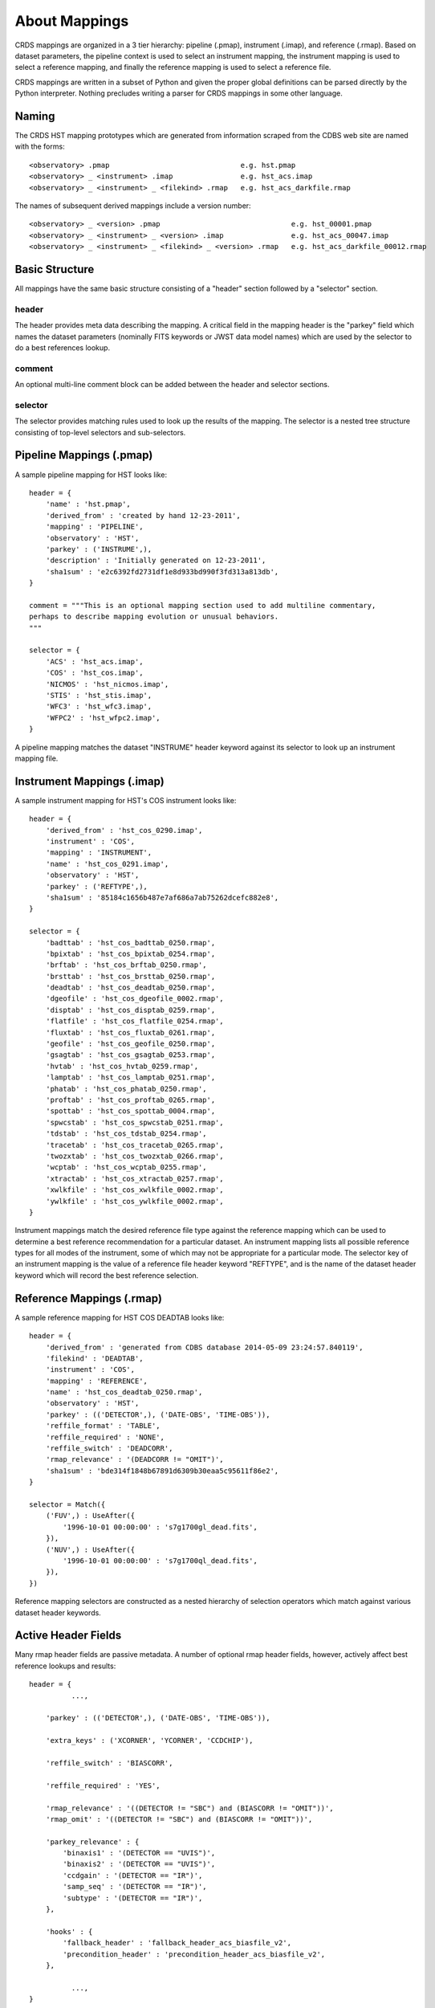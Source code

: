 About Mappings
==============

CRDS mappings are organized in a 3 tier hierarchy:  pipeline (.pmap),
instrument (.imap), and reference (.rmap).   Based on dataset parameters,
the pipeline context is used to select an instrument mapping,  the instrument 
mapping is used to select a reference mapping,  and finally the reference 
mapping is used to select a reference file.   

CRDS mappings are written in a subset of Python and given the proper global
definitions can be parsed directly by the Python interpreter.   Nothing 
precludes writing a parser for CRDS mappings in some other language.

.. figure:: images/file_relationships.png
   :scale: 50 %
   :alt: diagram of file relationships, .pmap -> .imap -> .rmap -> .reference
   

Naming
------

The CRDS HST mapping prototypes which are generated from information scraped from 
the CDBS web site are named with the forms::

  <observatory> .pmap                               e.g. hst.pmap
  <observatory> _ <instrument> .imap                e.g. hst_acs.imap 
  <observatory> _ <instrument> _ <filekind> .rmap   e.g. hst_acs_darkfile.rmap
  
The names of subsequent derived mappings include a version number::

  <observatory> _ <version> .pmap                               e.g. hst_00001.pmap
  <observatory> _ <instrument> _ <version> .imap                e.g. hst_acs_00047.imap 
  <observatory> _ <instrument> _ <filekind> _ <version> .rmap   e.g. hst_acs_darkfile_00012.rmap

Basic Structure
---------------

All mappings have the same basic structure consisting of a "header" section followed by a "selector" section.

header
......

The header provides meta data describing the mapping.  A critical field in the mapping header is the "parkey" 
field which names the dataset parameters (nominally FITS keywords or JWST data model names) which are used by 
the selector to do a best references lookup.

comment
.......

An optional multi-line comment block can be added between the header and selector sections.

selector
........

The selector provides matching rules used to look up the results of the mapping.  The selector is a nested tree
structure consisting of top-level selectors and sub-selectors. 

Pipeline Mappings (.pmap)
-------------------------

A sample pipeline mapping for HST looks like::

    header = {
        'name' : 'hst.pmap',
        'derived_from' : 'created by hand 12-23-2011',
        'mapping' : 'PIPELINE',
        'observatory' : 'HST',
        'parkey' : ('INSTRUME',),
        'description' : 'Initially generated on 12-23-2011',
        'sha1sum' : 'e2c6392fd2731df1e8d933bd990f3fd313a813db',
    }

    comment = """This is an optional mapping section used to add multiline commentary,
    perhaps to describe mapping evolution or unusual behaviors.
    """
    
    selector = {
        'ACS' : 'hst_acs.imap',
        'COS' : 'hst_cos.imap',
        'NICMOS' : 'hst_nicmos.imap',
        'STIS' : 'hst_stis.imap',
        'WFC3' : 'hst_wfc3.imap',
        'WFPC2' : 'hst_wfpc2.imap',
    }

A pipeline mapping matches the dataset "INSTRUME" header keyword against its selector to look up an instrument 
mapping file.

Instrument Mappings (.imap)
---------------------------

A sample instrument mapping for HST's COS instrument looks like::

	header = {
	    'derived_from' : 'hst_cos_0290.imap',
	    'instrument' : 'COS',
	    'mapping' : 'INSTRUMENT',
	    'name' : 'hst_cos_0291.imap',
	    'observatory' : 'HST',
	    'parkey' : ('REFTYPE',),
	    'sha1sum' : '85184c1656b487e7af686a7ab75262dcefc882e8',
	}
	
	selector = {
	    'badttab' : 'hst_cos_badttab_0250.rmap',
	    'bpixtab' : 'hst_cos_bpixtab_0254.rmap',
	    'brftab' : 'hst_cos_brftab_0250.rmap',
	    'brsttab' : 'hst_cos_brsttab_0250.rmap',
	    'deadtab' : 'hst_cos_deadtab_0250.rmap',
	    'dgeofile' : 'hst_cos_dgeofile_0002.rmap',
	    'disptab' : 'hst_cos_disptab_0259.rmap',
	    'flatfile' : 'hst_cos_flatfile_0254.rmap',
	    'fluxtab' : 'hst_cos_fluxtab_0261.rmap',
	    'geofile' : 'hst_cos_geofile_0250.rmap',
	    'gsagtab' : 'hst_cos_gsagtab_0253.rmap',
	    'hvtab' : 'hst_cos_hvtab_0259.rmap',
	    'lamptab' : 'hst_cos_lamptab_0251.rmap',
	    'phatab' : 'hst_cos_phatab_0250.rmap',
	    'proftab' : 'hst_cos_proftab_0265.rmap',
	    'spottab' : 'hst_cos_spottab_0004.rmap',
	    'spwcstab' : 'hst_cos_spwcstab_0251.rmap',
	    'tdstab' : 'hst_cos_tdstab_0254.rmap',
	    'tracetab' : 'hst_cos_tracetab_0265.rmap',
	    'twozxtab' : 'hst_cos_twozxtab_0266.rmap',
	    'wcptab' : 'hst_cos_wcptab_0255.rmap',
	    'xtractab' : 'hst_cos_xtractab_0257.rmap',
	    'xwlkfile' : 'hst_cos_xwlkfile_0002.rmap',
	    'ywlkfile' : 'hst_cos_ywlkfile_0002.rmap',
	}

Instrument mappings match the desired reference file type against the reference mapping which can be used to determine a
best reference recommendation for a particular dataset.  An instrument mapping lists all possible reference types for
all modes of the instrument,  some of which may not be appropriate for a particular mode.   The selector key of an
instrument mapping is the value of a reference file header keyword "REFTYPE",  and is the name of the dataset header
keyword which will record the best reference selection.

Reference Mappings (.rmap)
--------------------------

A sample reference mapping for HST COS DEADTAB looks like::

	header = {
	    'derived_from' : 'generated from CDBS database 2014-05-09 23:24:57.840119',
	    'filekind' : 'DEADTAB',
	    'instrument' : 'COS',
	    'mapping' : 'REFERENCE',
	    'name' : 'hst_cos_deadtab_0250.rmap',
	    'observatory' : 'HST',
	    'parkey' : (('DETECTOR',), ('DATE-OBS', 'TIME-OBS')),
	    'reffile_format' : 'TABLE',
	    'reffile_required' : 'NONE',
	    'reffile_switch' : 'DEADCORR',
	    'rmap_relevance' : '(DEADCORR != "OMIT")',
	    'sha1sum' : 'bde314f1848b67891d6309b30eaa5c95611f86e2',
	}
	
	selector = Match({
	    ('FUV',) : UseAfter({
	        '1996-10-01 00:00:00' : 's7g1700gl_dead.fits',
	    }),
	    ('NUV',) : UseAfter({
	        '1996-10-01 00:00:00' : 's7g1700ql_dead.fits',
	    }),
	})

Reference mapping selectors are constructed as a nested hierarchy of selection operators which match against 
various dataset header keywords.

Active Header Fields
--------------------

Many rmap header fields are passive metadata.   A number of optional rmap header fields,  however,  actively affect 
best reference lookups and results::

    header = {
              ...,
    
        'parkey' : (('DETECTOR',), ('DATE-OBS', 'TIME-OBS')),

        'extra_keys' : ('XCORNER', 'YCORNER', 'CCDCHIP'),
        
        'reffile_switch' : 'BIASCORR',

        'reffile_required' : 'YES',

        'rmap_relevance' : '((DETECTOR != "SBC") and (BIASCORR != "OMIT"))',
        'rmap_omit' : '((DETECTOR != "SBC") and (BIASCORR != "OMIT"))',
    
        'parkey_relevance' : {
            'binaxis1' : '(DETECTOR == "UVIS")',
            'binaxis2' : '(DETECTOR == "UVIS")',
            'ccdgain' : '(DETECTOR == "IR")',
            'samp_seq' : '(DETECTOR == "IR")',
            'subtype' : '(DETECTOR == "IR")',
        },

        'hooks' : {
            'fallback_header' : 'fallback_header_acs_biasfile_v2',
            'precondition_header' : 'precondition_header_acs_biasfile_v2',
        },
    
              ...,
    }

Required Parameters
...................

Required matching parameters for computing best references are defined by the union of 3 header fields:  *parkey*, 
*extra_keys*, and  *reffile_switch*.   There is no requirement to use all 3 forms,  the latter two forms were added
to model and emulate aspects of HST's CDBS system,  the precursor to CRDS.

parkey
,,,,,,

The primary location for defining best references matching parameters is the *parkey* field.

The simplest form of *parkey* is a tuple of parameter names used in a lookup by a non-nested selector,  as is
seen in pipeline and instrument mappings above.

In reference mappings,  the header *parkey* field is a tuple of tuples.  Each stage of the nested selector 
consumes the next tuple of header keys.  The same parameter set and matching structure is shared by all sections
of a single rmap.   For mode-specific parameters,  two approaches are availble:  use a separate .rmap for each
parameter combination, or fill in unused parameters for a particular mode with the value 'N/A'.

For the HST COS DEADTAB example above,   the Match operator matches against the value of the dataset keyword 
'DETECTOR'.   Based on that match, the selected UseAfter operator matches against the dataset's 'DATE-OBS' and 
'TIME-OBS' keywords to lookup the name of a reference file.

There is no default for parkey.

extra_keys
,,,,,,,,,,

*extra_keys* specifies a tuple of parameter names which will not be used in the matches directly,  but may be used by
rmap header expressions and hook functions to influence matching.  Listing parameters in extra_keys ensures that the
CRDS infrastructure will request the parameters from the server or dataset files and make them available during best
references computations and logical expression evaluation.   All parameters used in logical expressions must be
explicitly defined and listed.   Undefined parameters are evaluated with the value 'UNDEFINED'.

If omitted, *extra_keys* defaults to (),  no extra keys.

reffile_switch
,,,,,,,,,,,,,,

Nominally names a dataset keyword generally of the form <type>CORR with keyword values 'PERFORM' and 'OMIT'.  

If *reffile_switch* is not 'NONE',  it specifies an extra keyword value is to fetch from the dataset.  

If *reffile_switch* is omitted or 'NONE',  no keyword value is fetched from the dataset.   

The runtime checking *reffile_switch* is used for must be explicitly implemented as part of an *rmap_relevance* or 
*rmap_omit* expression as seen in the example header; *reffile_switch* only specifies an extra parameter to fetch
for use in logical expressions and matching.  It is logically equivalent to adding the parameter to *extra_keys*.

Logical Header Expressions
..........................

A number of the subsequently described features employ logical expressions which are evaluated at match-time
based on the values in the dataset header.  There are several things to point out:

* Logical expressions are evaluated in the context of the required parameters discussed above.

* Dataset matching parameters appear in logical expressions in upper case,  without quotes, like global variables.

* The entire expression is enclosed in parentheses to tell CRDS to leave case as-is.

* Logical expressions are limited to a restricted subset of Python expressions,  not arbitrary Python.  In particular
  arbitrary Python function calls are not permitted.

reffile_required
................

Defines what should happen if an rmap lookup cannot find a match for a particular reference type.

*reffile_required* has legal values 'YES', 'NO', and 'NONE'.

If *reffile_required* is 'YES', failing to find a match results in an exception and/or ERROR.

If *reffile_required* is 'NONE', CDBS did not define *reffile_required* for this type, so it is assumed to be required.

If *reffile_required* is 'NO',  failing to find a match results in assigning the value 'N/A' rather than failing.

rmap_relevance
..............

*rmap_relevance* is a logical expression which is evaluated in the context of dataset header variables.  

If *rmap_relevance* evaluates to True, then a full match is performed and the resulting bestref is returned.  

If *rmap_relevance* evaluates to False, then the match is short circuited and 'N/A' is assigned.

parkey_relevance
................

*parkey_relevance* defines a mapping from dataset matching parameters to logical expressions.   

*parkey_relevance* is evaluated in the context of the entire set of matching parameters and mutates
the specified parameter to 'N/A' if the expression evaluates to False,  i.e. the parameter is not relevant
in the context of the other parameter values.

When a parameter value of 'N/A' is used for matching, the parameter is effectively ignored.

hooks
.....

The *hooks* header section defines functions which are used for special case processing for complex reference
assignments.   The existing hooks were devised to emulate similar special case handling performed by CRDS's
predecessor system CDBS.

The original <100 series of HST rules had implicit hooks.  CRDS rules >200 have hooks which are explicitly 
named in the 'hooks' section of the header which indicates that customized matching is being performed.   Running
crds.bestrefs with --verbosity=60 wil issue log messages describing hook operations.

new hook functions can only be added with a new release of CRDS code.   hook functions have versioned names and should
never be modified after use in operations since that would change the meaning of historical .rmaps.  Instead,  a new
hook function should be added and the .rmap header modified to assign it.

hook functions can be 'unplugged' in an operational .rmap by setting the value of the hook to 'none'.  Removing the
'hooks' section of the .rmap header, or removing individual hook names, currently results in reversion to <100 series
.rmap behavior and the original implicit hook functions.

precondition_header
,,,,,,,,,,,,,,,,,,,

The *precondition_header* hook is used to mutate incoming dataset matching parameters.   *precondition_header* is
sometimes justified as reductive,  written in terms of *extra_parkeys* which do not appear in the matching tuples,
and used to mutate a broad range of matching parameter values onto a narrower set of parameter values known to be
handled in the .rmap.   In essence,  when a *precondition_header* hook is used,  the dataset matching parameters
become a function of themselves.

fallback_header
,,,,,,,,,,,,,,,

The *fallback_header* hook is used to mutate incoming dataset matching parameters similar to *precondition_header*.
The *fallback_header* hook is called when the first matching attempt for dataset parameters fails.  *fallback_header*
computes a set of matching parameters used for a second matching attempt which will return normally if succesful.

Selectors
---------

All the CRDS selection operators are written to select either a return
value *or* a nested operator.  In the case of HST, the Match operator locates a
nested UseAfter operator which in turn locates the reference file.

Primitive Return Values
.......................

Ultimately the result of every selector lookup is some form of return value to
which various CRDS operations can be applied: best references assignment, file
distribution, file certification, file differencing, etc.

Single Filename
,,,,,,,,,,,,,,,

The most typical return value is a single reference filename.  In the case of
GEIS files, for the data+header file pair the header is specified in rmaps but
both components are distributed.

Filename Tuple
,,,,,,,,,,,,,,

A tuple of primitive filenames can be specified.  All files in the tuple are
synchronized and returned as best references.  The nominal application of a
file tuple is for the bracket selector where the files are used for pipeline
side interpolations between the two references to generate a synthetic
reference.

Not Applicable
,,,,,,,,,,,,,,

A value of N/A can be assigned in place of a filename.  This applies the full
power of the matching system to the specification of instrument modes for which
a reference type does not apply.  For JWST this feature is used to perform data
driven WCS processing based on CRDS reference file assignments.  Ultimately the
best reference assigned is N/A, nominally explicitly recorded for the type
keyword.  No file is distributed or prefetched.  N/A may be specified in place
of a reference file or an rmap file.  In the case of specifying N/A for an rmap
file (in the imap/instrument mapping), that type becomes N/A for all modes of
that instrument.

Omit
,,,,

Similar to N/A, a value of OMIT can be specified in place of a filename.  OMIT
can be used to completely remove a type from the best references response.  No
file is synchronized or processed, and no best reference should be recorded in
the dataset header for that type.  This feature is currently unused.


Match
.....

Based on a dataset`s header values,  Match locates the match tuple which best matches the dataset.   Conceptually this
is a dictionary lookup.   In actuality, CRDS processes each match parameter in succession,  at each step eliminating
match candidates that cannot possibly match.

Parameter Tuples and Simple Matches
,,,,,,,,,,,,,,,,,,,,,,,,,,,,,,,,,,,

The CRDS Match operator typically matches a dataset header against a tuple which defines multiple parameter values whose
names are specified in the rmap header `parkey`::

   ("UVIS", "F122LP")   :  'some_file_or_nested_selection'

Alternately,  for simple use cases the Match operator can match against single
strings,  which is a simplified syntax for a 1-tuple::

   'UVIS'  :  'some_file_or_nested_selection'
   ('UVIS',) : 'this_is_the_equivalent_one_tuple'

Single Parameter Values
,,,,,,,,,,,,,,,,,,,,,,,

Each value within the match tuples of a Match operator can be an expression in its own right.   There are a number of
special values associated with each match expression:  Ors \|, Wildcards \*,  Regular Expressions (), Literals {},
Relationals, between, N/A, and Substitutions.

Or |
,,,,

Many CRDS match expressions consist of a series of match patterns separated by vertical bars.   The vertical bar is read
as "or" and means that a match occurs if either pattern matches that dataset header.   For example, the expression::

   ("either_this|that","1|2|3")  : "some_file.fits"
   
will match::

   ("either_this", "2")
   
and also::
   
   ("that", "1")

Wild Cards * 
,,,,,,,,,,,,

By default,  * is interpreted in CRDS as a glob pattern,  much like UNIX shell file name matching.  * matches any
sequence of characters.  The expression::

  ("F*122",) : "some_file.fits"

will match any value starting with "F" and ending with "122".

Regular Expressions
,,,,,,,,,,,,,,,,,,,

CRDS can match on true regular expressions.   A true regular expression match is
triggered by bracketing the match in parentheses ()::

  ("(^F[^13]22$)",)  : "some_file.fits"

The above corresponds to matching the regular expression "^F[^1234]22$" (note that the bracketing parentheses within the
string are removed.)   Regular expression syntax is explained in the Python documentation for the re module. The above
expression will match values starting with "F", followed by any character which is not "1" or "3" followed by "22".

Literal Expressions
,,,,,,,,,,,,,,,,,,,

A literal expression is bracketed with curly braces {} and is matched without
any interpretation whatsoever.   Hence,  special characters like * or | are
interpreted literally rather than as ors or wildcards.  The expression::

  ("{F|*G}",) : "some_file.fits"

matches the value "F|*G" as opposed to "F" or anything ending with "G".

Relational Expressions
,,,,,,,,,,,,,,,,,,,,,,

Relational expressions are bracketed by the pound character #.   Relational
expressions do numerical comparisons on the header value to determine a match.
Relational expressions have implicit variables and support the operators::
 
   > >= < <= == and or

The expression::

  ("# >1 and <37 #",)  : "some_file.fits"

will match any number greater than 1 and less than 37.

Between
,,,,,,,

A special relational operator "between" is used to simply express a range
of numbers >= to the lower bound and < the upper bound,  similar to Python 
slicing::

  ("between 1  47",) : "some_file.fits"

will match any number greater than or equal to 1 and less than 47.   This is 
equivalent to::

  ("# >=1 and <47 #",) : "some_file.fits"
  
Note that "between" matches sensibly stack into a complete range.  The expressions::

  ("between 1 47",) : "some_file.fits"
  ("between 47 90", ) : "another_file.fits"

provide complete coverage for the range between 1 and 90.

N/A
,,,

Some rmaps have match tuple values of "N/A",  or Not Applicable.   
A value of N/A is matched as a special version of "*", matching anything,  but
not affecting the "weight" of the match::

   ('HRC', 'N/A') :  "some_file.fits"

There are a couple uses for N/A parameters.    First,  sometimes a parameter is
irrelevant in the context of the other parameters.   So for an rmap which covers
multiple instrument modes,  a parameter may not apply to all modes. Second, 
sometimes a parameter is relevant to custom lookup code,  but is not used by the 
match directly.  In this second case,   the "N/A" parameter may be used by custom
header preconditioning code to assist in mutating the other parameter values
that *are* used in the match.

NOT Expressions
,,,,,,,,,,,,,,,
It's possible to match the negation of match expressions by pre-pending "NOT "
to the unnegated expression.   For example::

   ('not HRC', 'N/A') :  "not_some_file.fits"

The weight of a negated expression is the opposite of unnegated weight of the
expression: -1 -> 1, 1 -> -1, 0 -> 0.


Substitution Parameters
,,,,,,,,,,,,,,,,,,,,,,,

Substituion parameters are short hand notation which eliminate the need to
duplicate rmap rules.  In order to support WFC3 biasfile conventions,  CRDS
rmaps permit the definition of meta-match-values which correspond to a set of
actual dataset header values. For instance,  when an rmap header contains a
"substitutions" field like this::

    'substitutions' : {
        'CCDAMP' : {
            'G280_AMPS' : ('ABCD', 'A', 'B', 'C', 'D', 'AC', 'AD', 'BC', 'BD'),
        },
    },

then a match tuple line like the following could be written::

    ('UVIS', 'G280_AMPS', '1.5', '1.0', '1.0', 'G280-REF', 'T') : UseAfter({

Here the value of G280_AMPS works like this:  first,   reference files listed
under that match tuple define CCDAMP=G280_AMPS.   Second, datasets which should
use those references define CCDAMP to a particular amplifier configuration,
e.g.  ABCD.   Hence,  the reference file specifies a set of applicable
amplifier configurations,  while the dataset specifies a particular
configuration.   CRDS automatically expands substitutions into equivalent sets
of match rules.

Match Weighting
,,,,,,,,,,,,,,,

Because of the presence of special values like regular expressions, CRDS uses a
winnowing match algorithm which works on a parameter-by-parameter basis by
discarding match tuples which cannot possibly match. After examining all
parameters,   CRDS is left with a list of candidate matches.

For each literal, \*, or regular expression parameter that matched,  CRDS
increases its sense of the goodness of the match by 1.   For each N/A that was
ignored, CRDS doesn't change the weight of the match.   The highest ranked match
is the one CRDS chooses as best.   When more than one match tuple has the same 
highest rank, we call this an "ambiguous" match.   Ambiguous matches will 
either be merged,  or treated as errors/exceptions that cause the match to fail.   
Talk about ambiguity.

For the initial HST rmaps, there are a number of match cases which overlap,
creating the potential for ambiguous matches by actual datasets.   For HST,  all
of the match cases refer to nested UseAfter selectors.  A working approach for
handling ambiguities here is to merge the two or more equal weighted UseAfter
lists into a single combined UseAfter which is then searched.

The ultimate goal of CRDS is to produce clear non-overlapping rules.  However,
since the initial rmaps are generated from historical mission data in CDBS,  
there are eccentricities which need to be accomodated by merging or eventually 
addressed by human beings who will simplify the rules by hand.

UseAfter
........

The UseAfter selector matches an ordered sequence of date time values to
corresponding reference filenames.   UseAfter finds the greatest date-time which
is less than or equal to ( <= ) EXPSTART of a dataset.   Unlike
reference file and dataset timestamp values,  all CRDS rmaps represent times in
the single format shown in the rmap example below::

 selector = Match({
    ('HRC',) : UseAfter({
        '1991-01-01 00:00:00' : 'j4d1435hj_a2d.fits',
        '1992-01-01 00:00:00' : 'kcb1734ij_a2d.fits',
    }),
    ('WFC',) : UseAfter({
        '1991-01-01 00:00:00' : 'kcb1734hj_a2d.fits',
        '2008-01-01 00:00:00' : 't3n1116mj_a2d.fits',
    }),
 })

In the above mapping,  when the detector is HRC,  if the dataset's date/time
is before 1991-01-01,  there is no match.   If the date/time is between
1991-01-01 and 1992-01-01,  the reference file 'j4d1435hj_a2d.fits' is matched.
If the dataset date/time is 1992-01-01 or after,  the recommended reference
file is 'kcb1734ij_a2d.fits'

SelectVersion
.............

The SelectVersion() rmap operator uses a software version and various relations
to make a selection::

   selector = SelectVersion({
      '<3.1':    'cref_flatfield_65.fits',
      '<5':      'cref_flatfield_73.fits',
      'default': 'cref_flatfield_123.fits',
   })
   
While similar to relational expressions in Match(),   SelectVersion() is 
dedicated, simpler,  and more self-documenting.  With the exception of default,
versions are examined in sorted order.

ClosestTime
...........

The ClosestTime() rmap operator does a lookup on a series of times and selects
the closest time which either precedes or follows the given parameter value::

    selector = ClosestTime({
         '2017-04-24 00:00:00':  "cref_flatfield_123.fits",
         '2018-02-01 00:00:00' : "cref_flatfield_222.fits",
         '2019-04-15 00:00:00':  "cref_flatfield_123.fits",
    })

So a parameter of '2017-04-25 00:00:00' would select 'cref_flatfield_123.fits'.

GeometricallyNearest
....................

The GeometricallyNearest() selector applies a distance relation between a
numerical parameter and the match values.   The match value which is closest to
the supplied parameter is chosen::

    selector = GeomtricallyNearest({
        1.2 : "cref_flatfield_120.fits",
        1.5 : "cref_flatfield_124.fits",
        5.0 : "cref_flatfield_137.fits",
    })

In this case,  a value of 1.3 would match 'cref_flatfield_120.fits'.


Bracket
.......

The Bracket() selector is unusual because it returns the pair of selections which
enclose the supplied parameter value::

    selector = Bracket({
        1.2: "cref_flatfield_120.fits",
        1.5: "cref_flatfield_124.fits",
        5.0: "cref_flatfield_137.fits",
    })

Here,  a parameter value of 1.3 returns the value::

    ('cref_flatfield_120.fits', 'cref_flatfield_124.fits')

